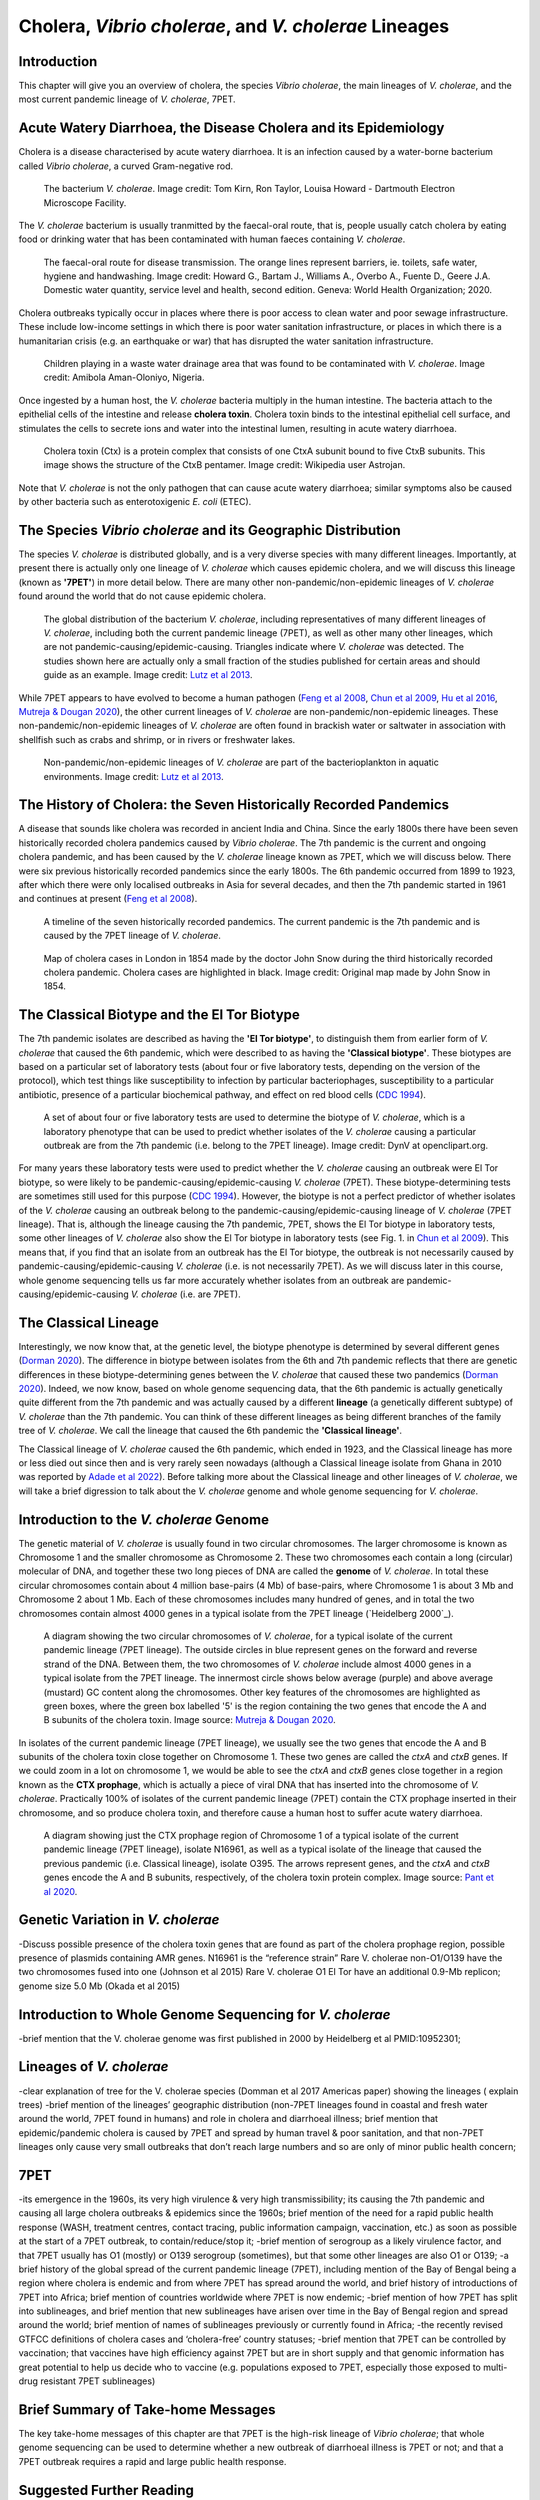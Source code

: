 Cholera, *Vibrio cholerae*, and *V. cholerae* Lineages
======================================================

Introduction
------------

This chapter will give you an overview of cholera, the species *Vibrio cholerae*, the main lineages of *V. cholerae*, and the most current pandemic lineage of *V. cholerae*, 7PET.

Acute Watery Diarrhoea, the Disease Cholera and its Epidemiology
----------------------------------------------------------------

Cholera is a disease characterised by acute watery diarrhoea. It is an infection caused by a water-borne bacterium
called *Vibrio cholerae*, a curved Gram-negative rod.

.. figure:: Vibrio_cholerae.jpg
  :width: 350

  The bacterium *V. cholerae*. Image credit: Tom Kirn, Ron Taylor, Louisa Howard - Dartmouth Electron Microscope Facility.

The *V. cholerae* bacterium is usually tranmitted by the faecal-oral route, that is, 
people usually catch cholera by eating food or drinking water that has been contaminated
with human faeces containing *V. cholerae*.

.. figure:: FaecalOralRoute.jpg
  :width: 500

  The faecal-oral route for disease transmission. The orange lines represent barriers, ie. toilets, safe water, hygiene and handwashing. Image credit: Howard G., Bartam J., Williams A., Overbo A., Fuente D., Geere J.A. Domestic water quantity, service level and health, second edition. Geneva: World Health Organization; 2020.

Cholera outbreaks typically occur in places where there is poor access
to clean water and poor sewage infrastructure. These include low-income settings in which there is poor water sanitation infrastructure, 
or places in which there is a humanitarian crisis (e.g. an earthquake or war) that has disrupted the water sanitation infrastructure.

.. figure:: Wastewater.jpg
  :width: 350

  Children playing in a waste water drainage area that was found to be contaminated with *V. cholerae*. Image credit: Amibola Aman-Oloniyo, Nigeria.

Once ingested by a human host, the *V. cholerae* bacteria multiply in the human intestine. The
bacteria attach to the epithelial cells of the intestine and release **cholera toxin**. Cholera toxin
binds to the intestinal epithelial cell surface, and stimulates the cells to secrete ions and water into
the intestinal lumen, resulting in acute watery diarrhoea. 

.. figure:: CholeraToxin.jpg
  :width: 450

  Cholera toxin (Ctx) is a protein complex that consists of one CtxA subunit bound to five CtxB subunits. This image shows the structure of the CtxB pentamer. Image credit: Wikipedia user Astrojan.

Note that *V. cholerae* is not the only pathogen that can cause acute watery diarrhoea; similar symptoms also be caused by other bacteria
such as enterotoxigenic *E. coli* (ETEC). 

The Species *Vibrio cholerae* and its Geographic Distribution
-------------------------------------------------------------

The species *V. cholerae* is distributed globally, and is a very diverse species with many different lineages. Importantly, at present there is actually
only one lineage of *V. cholerae* which causes epidemic cholera, and we will discuss this lineage (known as
**'7PET'**) in more detail below. There are many other non-pandemic/non-epidemic lineages of *V. cholerae* found around the world that do not cause epidemic
cholera.

.. figure:: GlobalDistribution.jpg
  :width: 650

  The global distribution of the bacterium *V. cholerae*, including representatives of many different lineages of *V. cholerae*, including both the current pandemic lineage (7PET), as well as other many other lineages, which are not pandemic-causing/epidemic-causing. Triangles indicate where *V. cholerae* was detected. The studies shown here are actually only a small fraction of the studies published for certain areas and should guide as an example. Image credit: `Lutz et al 2013`_.

While 7PET appears to have evolved to become a human pathogen (`Feng et al 2008`_, `Chun et al 2009`_, `Hu et al 2016`_, `Mutreja & Dougan 2020`_),
the other current lineages of *V. cholerae* are non-pandemic/non-epidemic lineages. These non-pandemic/non-epidemic lineages of *V. cholerae* are often found in brackish water or saltwater in association with shellfish
such as crabs and shrimp, or in rivers or freshwater lakes. 

.. _Chun et al 2009: https://pubmed.ncbi.nlm.nih.gov/19720995/

.. _Feng et al 2008: https://pubmed.ncbi.nlm.nih.gov/19115014/

.. _Hu et al 2016: https://pubmed.ncbi.nlm.nih.gov/27849586/

.. _Mutreja & Dougan 2020: https://pubmed.ncbi.nlm.nih.gov/31345641/

.. figure:: VibrioCholeraeInSea.jpg
  :width: 750

  Non-pandemic/non-epidemic lineages of *V. cholerae* are part of the bacterioplankton in aquatic environments. Image credit: `Lutz et al 2013`_.

.. _Lutz et al 2013: https://pubmed.ncbi.nlm.nih.gov/24379807/

The History of Cholera: the Seven Historically Recorded Pandemics
-----------------------------------------------------------------

A disease that sounds like cholera was recorded in ancient India and China. Since the early 1800s there have
been seven historically recorded cholera pandemics caused by *Vibrio cholerae*. The 7th pandemic is the current
and ongoing cholera pandemic, and has been caused by the *V. cholerae* lineage known as 7PET, which we
will discuss below. There were six previous historically recorded pandemics since the early 1800s.
The 6th pandemic occurred from 1899 to 1923, after which there were only localised outbreaks in Asia for several decades,
and then the 7th pandemic started in 1961 and continues at present (`Feng et al 2008`_). 

.. _Feng et al 2008: https://pubmed.ncbi.nlm.nih.gov/19115014/  

.. figure:: SevenPandemics.png
  :width: 650

  A timeline of the seven historically recorded pandemics. The current pandemic is the 7th pandemic and is caused by the 7PET lineage of *V. cholerae*. 

.. figure:: SnowCholeraMap.jpg
  :width: 500
  
  Map of cholera cases in London in 1854 made by the doctor John Snow during the third historically recorded cholera pandemic. Cholera cases are highlighted in black. Image credit: Original map made by John Snow in 1854.

The Classical Biotype and the El Tor Biotype
--------------------------------------------

The 7th pandemic isolates are described as having the **'El Tor biotype'**, to distinguish them from earlier form of *V. cholerae* that caused 
the 6th pandemic, which were described to as having the **'Classical biotype'**. These biotypes are based on a particular set of laboratory tests (about four
or five laboratory tests, depending on the version of the protocol), which test things like susceptibility to infection by particular bacteriophages, 
susceptibility to a particular antibiotic, presence of a particular biochemical pathway, and effect on red blood cells (`CDC 1994`_).  

.. _CDC 1994: https://stacks.cdc.gov/view/cdc/52473

.. figure:: LabTests.png
  :width: 350

  A set of about four or five laboratory tests are used to determine the biotype of *V. cholerae*, which is a laboratory phenotype that can be used to predict whether isolates of the *V. cholerae* causing a particular outbreak are from the 7th pandemic (i.e. belong to the 7PET lineage). Image credit: DynV at openclipart.org.

For many years these laboratory tests were used to predict whether the *V. cholerae*
causing an outbreak were El Tor biotype, so were likely to be pandemic-causing/epidemic-causing *V. cholerae* (7PET). These biotype-determining tests
are sometimes still used for this purpose (`CDC 1994`_). However, the biotype is not a perfect predictor of whether isolates of 
the *V. cholerae* causing an outbreak belong to the pandemic-causing/epidemic-causing lineage of *V. cholerae* (7PET lineage). That is, 
although the lineage causing the 7th pandemic, 7PET, shows the El Tor biotype in laboratory tests, some other
lineages of *V. cholerae* also show the El Tor biotype in laboratory tests (see Fig. 1. in `Chun et al 2009`_). 
This means that, if you find that an isolate from an outbreak has the El Tor biotype, the outbreak is not necessarily caused by pandemic-causing/epidemic-causing *V. cholerae*
(i.e. is not necessarily 7PET). As we will discuss later in this course, whole genome sequencing
tells us far more accurately whether isolates from an outbreak are pandemic-causing/epidemic-causing *V. cholerae* (i.e. are 7PET). 

.. _Chun et al 2009: https://pubmed.ncbi.nlm.nih.gov/19720995/

The Classical Lineage
---------------------

Interestingly, we now know that, at the genetic level, the biotype phenotype is determined by several 
different genes (`Dorman 2020`_). The difference in biotype between isolates from the 6th and 7th pandemic 
reflects that there are genetic differences in these biotype-determining genes between the *V. cholerae* that caused these two pandemics (`Dorman 2020`_). 
Indeed, we now know, based on whole genome sequencing data, that the 6th pandemic is actually genetically quite different from the 7th pandemic and 
was actually caused by a different **lineage** (a genetically different subtype) of *V. cholerae* than the 7th pandemic. You can
think of these different lineages as being different branches of the family tree of *V. cholerae*. 
We call the lineage that caused the 6th pandemic the **'Classical lineage'**. 

The Classical lineage of *V. cholerae* caused the 6th pandemic, which ended in 1923, and the Classical lineage has
more or less died out since then and is very rarely seen nowadays (although a Classical lineage isolate 
from Ghana in 2010 was reported by `Adade et al 2022`_). 
Before talking more about the Classical lineage and other lineages of *V. cholerae*, we will take a brief
digression to talk about the *V. cholerae* genome and whole genome sequencing for *V. cholerae*. 

.. _Dorman 2020: https://www.sanger.ac.uk/theses/md25-thesis.pdf

.. _Adade et al 2022: https://pubmed.ncbi.nlm.nih.gov/36312941/

Introduction to the *V. cholerae* Genome 
----------------------------------------

The genetic material of *V. cholerae* is usually found in two circular chromosomes. The larger chromosome is known as Chromosome 1
and the smaller chromosome as Chromosome 2. These two chromosomes each contain a long (circular) molecular of DNA, and together these
two long pieces of DNA are called the **genome** of *V. cholerae*. In total
these circular chromosomes contain about 4 million base-pairs (4 Mb) of base-pairs, where Chromosome 1 is about 3 Mb and Chromosome 2 about 1 Mb.
Each of these chromosomes includes many hundred of genes, and in total the two chromosomes contain almost 4000 genes in a typical isolate
from the 7PET lineage (`Heidelberg 2000`_). 

.. _Heidelberg et al 2000: https://pubmed.ncbi.nlm.nih.gov/10952301/

.. figure:: Chromosomes.jpg
  :width: 600

  A diagram showing the two circular chromosomes of *V. cholerae*, for a typical isolate of the current pandemic lineage (7PET lineage). The outside circles in blue represent genes on the forward and reverse strand of the DNA. Between them, the two chromosomes of *V. cholerae* include almost 4000 genes in a typical isolate from the 7PET lineage. The innermost circle shows below average (purple) and above average (mustard) GC content along the chromosomes. Other key features of the chromosomes are highlighted as green boxes, where the green box labelled '5' is the region containing the two genes that encode the A and B subunits of the cholera toxin. Image source: `Mutreja & Dougan 2020`_.

.. _Mutreja & Dougan 2020: https://pubmed.ncbi.nlm.nih.gov/31345641/

In isolates of the current pandemic lineage (7PET lineage), we usually see the two genes that encode the A and B subunits of the cholera toxin close together
on Chromosome 1. These two genes are called the *ctxA* and *ctxB* genes. If we could zoom in a lot on chromosome 1, we would be able to see the
*ctxA* and *ctxB* genes close together in a region known as the **CTX prophage**, which is actually a piece of viral DNA that has inserted into the chromosome
of *V. cholerae*. Practically 100% of isolates of the current pandemic lineage (7PET) contain the CTX prophage inserted in their chromosome, and so produce cholera toxin, and therefore
cause a human host to suffer acute watery diarrhoea. 

.. figure:: CtxProphage.jpg
  :width: 800

  A diagram showing just the CTX prophage region of Chromosome 1 of a typical isolate of the current pandemic lineage (7PET lineage), isolate N16961, as well as a typical isolate of the lineage that caused the previous pandemic (i.e. Classical lineage), isolate O395. The arrows represent genes, and the *ctxA* and *ctxB* genes encode the A and B subunits, respectively, of the cholera toxin protein complex. Image source: `Pant et al 2020`_.

.. _Pant et al 2020: https://pubmed.ncbi.nlm.nih.gov/31272871/

Genetic Variation in *V. cholerae*
----------------------------------

-Discuss possible presence of the cholera toxin genes that are found as part of the cholera prophage region, possible presence of plasmids containing AMR genes.
N16961 is the “reference strain”
Rare V. cholerae non-O1/O139 have the two chromosomes fused into one (Johnson et al 2015) 
Rare V. cholerae O1 El Tor have an additional 0.9-Mb replicon; genome size 5.0 Mb (Okada et al 2015)

Introduction to Whole Genome Sequencing for *V. cholerae*
---------------------------------------------------------

-brief mention that the V. cholerae genome was first published in 2000 by Heidelberg et al PMID:10952301;

Lineages of *V. cholerae*
-------------------------

-clear explanation of tree for the V. cholerae species (Domman et al 2017 Americas paper) showing the lineages ( explain trees)
-brief mention of the lineages’ geographic distribution (non-7PET lineages found in coastal and fresh water around the world, 7PET found in humans) and role in cholera and diarrhoeal illness; brief mention that epidemic/pandemic cholera is caused by 7PET and spread by human travel & poor sanitation, and that non-7PET lineages only cause very small outbreaks that don’t reach large numbers and so are only of minor public health concern;

7PET
----

-its emergence in the 1960s, its very high virulence & very high transmissibility; its causing the 7th pandemic and causing all large cholera outbreaks & epidemics since the 1960s; brief mention of the need for a rapid public health response (WASH, treatment centres, contact tracing, public information campaign, vaccination, etc.) as soon as possible at the start of a 7PET outbreak, to contain/reduce/stop it;
-brief mention of serogroup as a likely virulence factor, and that 7PET usually has O1 (mostly) or O139 serogroup (sometimes), but that some other lineages are also O1 or O139;
-a brief history of the global spread of the current pandemic lineage (7PET), including mention of the Bay of Bengal being a region where cholera is endemic and from where 7PET has spread around the world, and brief history of introductions of 7PET into Africa; brief mention of countries worldwide where 7PET is now endemic;
-brief mention of how 7PET has split into sublineages, and brief mention that new sublineages have arisen over time in the Bay of Bengal region and spread around the world; brief mention of names of sublineages previously or currently found in Africa;
-the recently revised GTFCC definitions of cholera cases and ‘cholera-free’ country statuses;
-brief mention that 7PET can be controlled by vaccination; that vaccines have high efficiency against 7PET but are in short supply and that genomic information has great potential to help us decide who to vaccine (e.g. populations exposed to 7PET, especially those exposed to multi-drug resistant 7PET sublineages)

Brief Summary of Take-home Messages
-----------------------------------

The key take-home messages of this chapter are that 7PET is the high-risk lineage of *Vibrio cholerae*; that whole genome sequencing can be used to determine whether a new outbreak of diarrhoeal illness is 7PET or not; and that a 7PET outbreak requires a rapid and large public health response. 

Suggested Further Reading
-------------------------

Suggested further reading to go with this chapter is the nice review by `Mutreja & Dougan 2020`_ on "Molecular epidemiology and intercontinental spread of cholera". 

.. _Mutreja & Dougan 2020: https://pubmed.ncbi.nlm.nih.gov/31345641/

Contact
-------

I will be grateful if you will send me (Avril Coghlan) corrections or suggestions for improvements to my email address alc@sanger.ac.uk

Acknowledgements
----------------

Contributors to this course: Avril Coghlan, Nick Thomson. 


